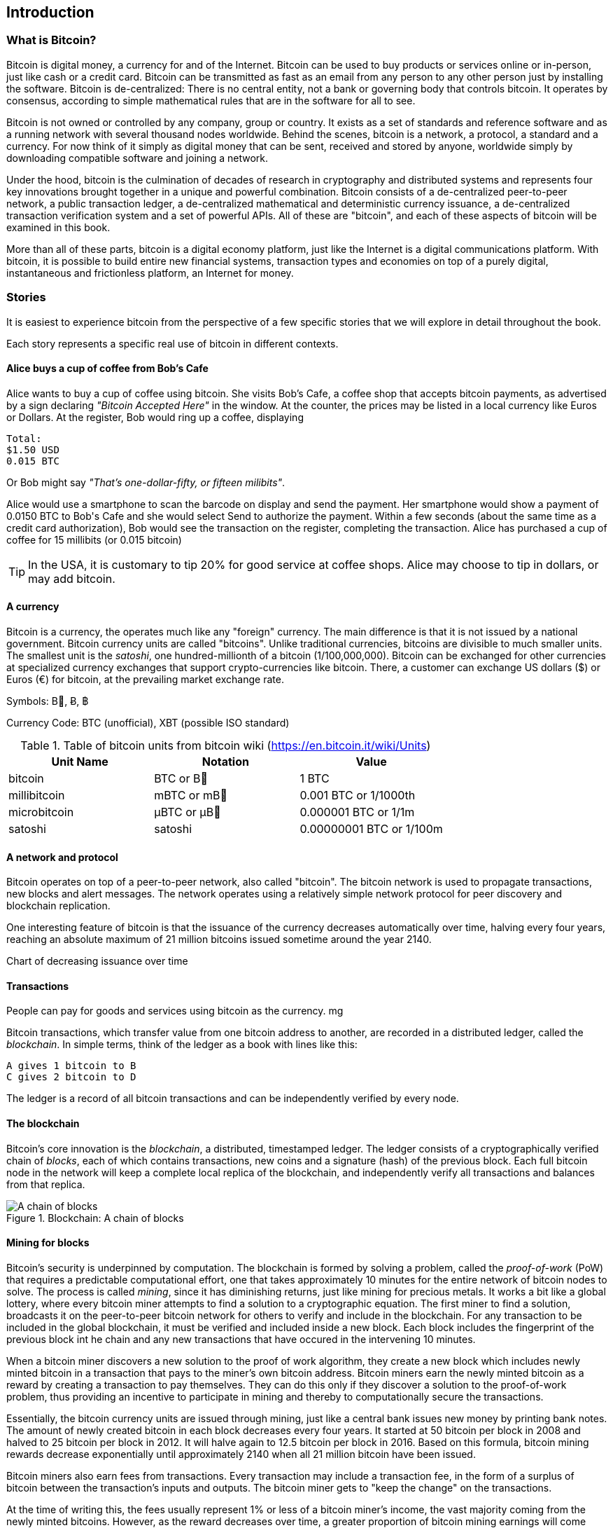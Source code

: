 [[ch00_intro_what_is_bitcoin]]
== Introduction

=== What is Bitcoin?

Bitcoin is digital money, a currency for and of the Internet. Bitcoin can be used to buy products or services online or in-person, just like cash or a credit card. Bitcoin can be transmitted as fast as an email from any person to any other person just by installing the software. Bitcoin is de-centralized: There is no central entity, not a bank or governing body that controls bitcoin. It operates by consensus, according to simple mathematical rules that are in the software for all to see.


Bitcoin is not owned or controlled by any company, group or country. It exists as a set of standards and reference software and as a running network with several thousand nodes worldwide. Behind the scenes, bitcoin is a network, a protocol, a standard and a currency. For now think of it simply as digital money that can be sent, received and stored by anyone, worldwide simply by downloading compatible software and joining a network. 


Under the hood, bitcoin is the culmination of decades of research in cryptography and distributed systems and represents four key innovations brought together in a unique and powerful combination. Bitcoin consists of a de-centralized peer-to-peer network, a public transaction ledger, a de-centralized mathematical and deterministic currency issuance, a de-centralized transaction verification system and a set of powerful APIs. All of these are "bitcoin", and each of these aspects of bitcoin will be examined in this book.

More than all of these parts, bitcoin is a digital economy platform, just like the Internet is a digital communications platform. With bitcoin, it is possible to build entire new financial systems, transaction types and economies on top of a purely digital, instantaneous and frictionless platform, an Internet for money.

=== Stories

It is easiest to experience bitcoin from the perspective of a few specific stories that we will explore in detail throughout the book. 

Each story represents a specific real use of bitcoin in different contexts.


==== Alice buys a cup of coffee from Bob's Cafe

Alice wants to buy a cup of coffee using bitcoin. She visits Bob's Cafe, a coffee shop that accepts bitcoin payments, as advertised by a sign declaring _"Bitcoin Accepted Here"_ in the window. At the counter, the prices may be listed in a local currency like Euros or Dollars. At the register, Bob would ring up a coffee, displaying 

----
Total:
$1.50 USD
0.015 BTC
----

Or Bob might say _"That's one-dollar-fifty, or fifteen milibits"_.

Alice would use a smartphone to scan the barcode on display and send the payment. Her smartphone would show a payment of +0.0150 BTC+ to +Bob's Cafe+ and she would select +Send+ to authorize the payment. Within a few seconds (about the same time as a credit card authorization), Bob would see the transaction on the register, completing the transaction. Alice has purchased a cup of coffee for 15 millibits (or 0.015 bitcoin)

[TIP]
====
In the USA, it is customary to tip 20% for good service at coffee shops. Alice may choose to tip in dollars, or may add bitcoin. 
====

==== A currency

Bitcoin is a currency, the operates much like any "foreign" currency. The main difference is that it is not issued by a national government. Bitcoin currency units are called "bitcoins". Unlike traditional currencies, bitcoins are divisible to much smaller units. The smallest unit is the _satoshi_, one hundred-millionth of a bitcoin (1/100,000,000). Bitcoin can be exchanged for other currencies at specialized currency exchanges that support crypto-currencies like bitcoin. There, a customer can exchange US dollars ($) or Euros (€) for bitcoin, at the prevailing market exchange rate.

Symbols: B⃦, Ƀ, ฿

Currency Code: BTC (unofficial), XBT (possible ISO standard)

[[table_bitcoinunits]]
.Table of bitcoin units from bitcoin wiki (link:$$https://en.bitcoin.it/wiki/Units$$[])
[options="header"]
|=======
| Unit Name | Notation | Value 
| bitcoin	| BTC or B⃦ | 1 BTC 
| millibitcoin | mBTC or mB⃦ | 0.001 BTC or 1/1000th  
| microbitcoin | μBTC or μB⃦| 0.000001 BTC or 1/1m 
| satoshi | satoshi | 0.00000001 BTC or 1/100m 
|=======




==== A network and protocol

Bitcoin operates on top of a peer-to-peer network, also called "bitcoin". The bitcoin network is used to propagate transactions, new blocks and alert messages. The network operates using a relatively simple network protocol for peer discovery and blockchain replication. 


One interesting feature of bitcoin is that the issuance of the currency decreases automatically over time, halving every four years, reaching an absolute maximum of 21 million bitcoins issued sometime around the year 2140. 

[[chart_bitcoin_decreasing_issuance]]
Chart of decreasing issuance over time

==== Transactions

People can pay for goods and services using bitcoin as the currency. mg

Bitcoin transactions, which transfer value from one bitcoin address to another, are recorded in a distributed ledger, called the _blockchain_. In simple terms, think of the ledger as a book with lines like this:

----
A gives 1 bitcoin to B
C gives 2 bitcoin to D
----

The ledger is a record of all bitcoin transactions and can be independently verified by every node.

==== The blockchain

Bitcoin's core innovation is the _blockchain_, a distributed, timestamped ledger. The ledger consists of a cryptographically verified chain of _blocks_, each of which contains transactions, new coins and a signature (hash) of the previous block. Each full bitcoin node in the network will keep a complete local replica of the blockchain, and independently verify all transactions and balances from that replica. 

[[blockchain_diagram]]
.Blockchain: A chain of blocks
image::images/blockchain.png["A chain of blocks"]

==== Mining for blocks

Bitcoin's security is underpinned by computation. The blockchain is formed by solving a problem, called the _proof-of-work_ (PoW) that requires a predictable computational effort, one that takes approximately 10 minutes for the entire network of bitcoin nodes to solve. The process is called _mining_, since it has diminishing returns, just like mining for precious metals. It works a bit like a global lottery, where every bitcoin miner attempts to find a solution to a cryptographic equation. The first miner to find a solution, broadcasts it on the peer-to-peer bitcoin network for others to verify and include in the blockchain. For any transaction to be included in the global blockchain, it must be verified and included inside a new block. Each block includes the fingerprint of the previous block int he chain and any new transactions that have occured in the intervening 10 minutes. 

When a bitcoin miner discovers a new solution to the proof of work algorithm, they create a new block which includes newly minted bitcoin in a transaction that pays to the miner's own bitcoin address. Bitcoin miners earn the newly minted bitcoin as a reward by creating a transaction to pay themselves. They can do this only if they discover a solution to the proof-of-work problem, thus providing an incentive to participate in mining and thereby to computationally secure the transactions. 

Essentially, the bitcoin currency units are issued through mining, just like a central bank issues new money by printing bank notes. The amount of newly created bitcoin in each block decreases every four years. It started at 50 bitcoin per block in 2008 and halved to 25 bitcoin per block in 2012. It will halve again to 12.5 bitcoin per block in 2016. Based on this formula, bitcoin mining rewards decrease exponentially until approximately 2140 when all 21 million bitcoin have been issued. 

Bitcoin miners also earn fees from transactions. Every transaction may include a transaction fee, in the form of a surplus of bitcoin between the transaction's inputs and outputs. The bitcoin miner gets to "keep the change" on the transactions. 

At the time of writing this, the fees usually represent 1% or less of a bitcoin miner's income, the vast majority coming from the newly minted bitcoins. However, as the reward decreases over time, a greater proportion of bitcoin mining earnings will come from fees, until after 2140 all bitcoin miner earnings will be in the form of transaction fees.


==== A transaction language

A simple bitcoin transaction transfers value from one bitcoin address to another. However, there is much more to bitcoin transactions than that. Each transaction is a signed script that is evaluated using a stack-based interpreter. The language of transactions is Forth-like and not Turing-complete as it does not include looping constructs.

A transaction script can make a bitcoin payment payable to the owner of a bitcoin address, to multiple bitcoin addresses, to anyone who solves a riddle, to anyone who guesses a number or to infinitely more complex requirements. 

The transaction script language is extremely powerful and can be used to express very complex and novel transactions. It is examined in more detail in <<complex_transactions>>.


==== An Application Programming Interface (API)

The reference bitcoin software implementation, known as the _Satoshi Client_ and with the application name +bitcoin-qt+ or +bitcoind+, offers a client-level API. The API is available as a JSON/RPC interface and offers programmatic access to bitcoin wallets, th blockchain and the bitcoin network.

=== Getting Bitcoin

There are many different implementations of bitcoin, from the front-end user interface to various libraries, servers and bitcoin network nodes. 

The reference implementation of bitcoin, which combines a full bitcoin network node, a wallet and a user interface is known as the _Satoshi Client_, or also as its executable name +bitcoind+ on Unix-like systems and +bitcoin-qt+ for the graphical user interface component. The Satoshi client is maintained by a network of volunteers as an open source project hosted on Github link:$$https://github.com/bitcoin/bitcoin$$[]. 

==== Full node client or lightweight client?

A full node client is one that stores a local copy of the entire blockchain (the distributed transaction ledger), from the first block (the _Genesis Block_) to the most current block. The blockchain is usually stored in a database, to make indexing and retrieval easier. It is a multi-gigabyte file, at least 8GB at this time. As a result, a full-node client may take several days and quite a bit of disk space to become fully "synchronized" with the network, meaning it has downloaded a full copy of the blockchain up to the most recent block. 

By comparison, a lightweight client does not store a full copy of the blockchain. Instead, it relies on selected trusted servers which can answer queries about the blockchain. As a result, a lightweight client can bootstrap instantly and start processing transactions. However, a lightweight client is always reliant on an external trusted source of data on the blockchain, whereas a full node client can independently validate any transaction without trusted third parties or the counterparty risks they introduce. 

==== Desktop, mobile, web or hybrid wallet?

Bitcoin clients exist in many forms, and for many platforms. The examples in this book will use the reference client as well as several other desktop, mobile and web examples. For practical bitcoin use you may want to try a desktop, mobile and web wallet, or a web/mobile hybrid.

[TIP]
============================================================================
For the purposes of following the examples in this book, we recommend you download and install several bitcoin clients, to compare their capabilities and try out the examples. You must at least download the reference client +bitcoin+, as well as a lightweight client such as Electrum, or Multibit.
============================================================================

==== Obtaining the bitcoin software

===== Reference Client (bitcoind, bitcoin-qt)

Versions for Windows, Mac, Linux and source code can be found at link:$$http://bitcoin.org/en/download$$[]

When you first run the bitcoin-qt application, it will start downloading the full blockchain, several gigabytes of data. It may take several days to fully synchronize the complete blockchain. During that time, the client will display "out of sync" next to balances and show "Synchronizing" in the footer. 

[[bitcoin-qt-firstload]]
.Bitcoin-Qt - The Graphical User Interface, during the blockchain initialization
image::images/bitcoin-qt-firstload.png["bitcoin-qt first run"]


[TIP]
============================================================================
For more immediate use of the bitcoin software, try downloading a lightweight client too, one that does not have a full-node copy of the blockchain.
============================================================================

===== Mobile client

On Android, you can find many bitcoin clients by searching for "bitcoin wallet" in the official application market. The most notable are:

* Andreas Shildbach's Android Bitcoin Wallet link:$$https://play.google.com/store/apps/details?id=de.schildbach.wallet$$[]
* Mycelium light-weight node link$$https://play.google.com/store/apps/details?id=com.mycelium.wallet$$[]
* Blockchain.info hybrid web/mobile wallet link:$$https://play.google.com/store/apps/details?id=piuk.blockchain.android$$[]

Due to restrictions by Apple, there are no wallet applications for iOS. However, you can use web wallets in your iOS browser. 

===== Web wallets

TBD

Risks? Control?


=== History of bitcoin

==== A brief history of money

Money is a means of transferring or storing wealth, at its most basic. It exists in many abstract forms, least abstract (food) to highly abstract (personal cheque). Money has existed for thousands of years. The earliest form of money, recorded as an abstract account of value in written form, is heads of cattle. This is also the origin of the word "capital". Of course, a cow is not abstract, you can eat it. Very early in recorded history we see the emergence of money as an abstract token that represents some other value. Various cultures have used shells, coconuts, beans, salt, spices, feathers etc. These abstract forms of money may hold no inherent value but act only as a representation of value. Abstract forms of money are usually:

* Lightweight and portable
* Hard to counterfeight
* Scarce in the local environment
* etc

Precious metals have been the predominant currency for thousands of years across the world, usually stamped into coins. Modern paper money started as representative of precious metal deposits, but is now representative of treasury debt issued by the central governments. National currencies are issued by government "fiat" and are commonly referred to as _fiat currencies_ by economists. Most of what we consider common features of our monetary system are really only recent inventions, of the late 20th century.

==== A brief history of crypto currencies

Crypto-currencies are digital currencies based on cryptography. The development of crypto currencies started in ...... Essentially, crypto currencies aim to achieve an entirely abstract digital currency, one whose value can be transmitted digitally to a party as payment itself. There are two core challenges with a purely digital currency: how do you control the creation of new currency units and how do you prevent copying or counterfeiting. 

==== Public key cryptography and crypto-currency

Public-key cryptography, or assymetric cryptography, is a key part of a crypto-currency. Surprisingly, the cryptographic keys are not actually stored inside the bitcoin blockchain or the network. Instead, the blockchain only records transactions with digital signatures (hashes) of keys. The keys themselves are completely independent and can be generated and managed by the end users. This enables many of the interesting properties of bitcoin, including de-centralized trust and control. 

In a nutshell, public-key cryptography is like a digital padlock, which can only be opened by the owner of a secret key. The owner of that key can hand out as many copies of the padlock as they want, and others can use it to "lock" bitcoins inside transactions recorded on the blockchain. Only the owner of the key can then unlock and "redeem" these transactions, as only they can open the digital padlock. 

In more specific terms, bitcoin uses Elliptic Curve Cryptography (ECC) on the secp256k1 curve, defined by link:$$http://www.secg.org/index.php?action=secg,docs_secg$$[SEC 2: Recommended Elliptic Curve Domain Parameters version 2.0]. The name secp256k1 indicates a curve whose points are a prime field, with a 256-bit prime and the k indicating a Koblitz curve variant.

The end-user, or the wallet application they are using, will generate a new key-pair using a random seed. The key pair consists of a secret part the _private key_ and a public part, the _public key_. 

In bitcoin, the public key is represented as a _bitcoin address_, which looks like this **`1HvHT6B3ZVT8nWCdVx3CKr8PRUMCNhZTqD`**. 

The address itself is encoded in a format known as +Base58Check+, which is +Base58+ with a checksum. Base58 encoding is similar to a commonly used +Base64+ encoding used in HTTP and other protocols, but with a reduced 58-character set, removing ambiguous characters such as +O,0,o,I,i,l,1|+. 

The Base58Check address includes a checksum, composed of the last 4 digits of the SHA256 of the address, appended to the address. The resulting 27-34 character string starts with the number **`1`**, which is the "main" network prefix. We will see examples of other prefixes on addresses, such as **`3`** for the test-net bitcoin test network as well as those denoting alternative crypto-currencies. 

By sharing this bitcoin address (eg. 1HvHT6B3ZVT8nWCdVx3CKr8PRUMCNhZTqD), the owner of this address can request payments from others. When others "send" bitcoin to this address, essentially they are creating a transaction assigning ownership of pre-existing bitcoin in the blockchain to this address. This makes it possible for the owner of this address to create future transactions "spending" some or all of those pre-existing bitcoins, by using the secret key to sign a spending transaction. 


==== Peer-to-Peer networks

Bitcoin is more than just a currency, it is also the payment network that carries all of the transactions of that currency. Well, almost all, as we will see in examining "off-blockchain" transactions later in this book. 

The bitcoin network is a peer-to-peer network, which is formed by all the bitcoin clients that are running a full-node client. At any moment, the bitcoin network can range in size anywhere from a tens of thousands to hundreds of thousands of nodes. Only a tiny subset of those is required to operate, but good network propagation and distribution ensures resillience and survivability of the overall bitcoin network. 

You can see a graphical representation of the nodes seen on the bitcoin network by visiting a popular chart on blockchain.info link:$$https://blockchain.info/nodes-globe$$[]

In the bitcoin peer-to-peer network, the nodes are much more sophisticated than most p2p networks. All nodes can validate the basic information inside a block for themselves and confirm the transactions. A full-node client can independently confirm each and every bitcoin in every transaction, in an unbroken chain all the way back to it's genesis in a newly minted block. The network therefore plays a subordinate role. It propagates transactions, but those transactions are independently verified by the nodes. The network is not trusted per-se, as each node does not depend on any third-party for trust. Instead, the network facilitates the propagation of blocks so that nodes that are mining can create new blocks and all nodes can verify them. 

The bitcoin network essentially carries two types of data: unconfirmed transactions and mined blocks. The bitcoin network is used to propagate transactions between bitcoin users, ensuring that they are included in the blockchain when the next new block is mined. The networks gets the transactions to the miners and propagates newly mined blocks to all the clients. 

A new bitcoin client can join the network and request any block, reconstructing the blockchain from the first (Genesis) block, all the way to the most recently mined block. Since each client also contains a static digital copy of the first block embedded in the source code, it can independently verify the entire blockchain. For example, a new client would request block with height "1", and verify that it is correct and contains the correct signature for block "0", the genesis block. Now, the client has bootstrapped the blockchain, independently verifying block "1", and now has a blockchain of height "1". From here, the client can request a block with height "2" from the network. If that can be validated as a valid block that can be added, then the blockchain is confirmed to height "2" etc. After a day or more, several hundred thousand blocks later, the network node can catch up and find that it has the same height as the majority of the network. Since the node has independently verified all of the blocks, it can confirm each transaction and bitcoin ever spent as valid without reference to any external authority. The only block trusted is the genesis block embedded within, the rest of the trust is derived experientially and independently. 

==== Why would I use bitcoin

===== As a merchant

Bitcoin's transaction fees are relatively flat and extremely low, compared to traditional payment networks. The current fee implementation is based on the size of a transaction's storage entry in the blockchain in bytes, with most transactions simply accepting the minimum fee of 0.5 millibits, or approximately 5 US cents at the time of writing, much lower than any other payment system. 

Unlike traditional payment systems, bitcoin offers irreversible payments. Once a transaction is confirmed in the blockchain, the bitcoins are locked with the merchant keys and _cannot_ be reversed by anyone. This is especially important for merchants who operate online or shipping-based businesses, where a reversed charge on shipped merchandise is a significant and recurring problem.

===== As a consumer
===== As a developer, integrator

Bitcoin is a developer's paradise. Where traditional banking and payment systems depend on exclusion as the means of securing the systems, bitcoin uses computation as the basis for its trust model. As a result, the network, protocol, transaction language and APIs are completely open and anyone can interact with the entire bitcoin system at any level. There is a wealth of progrmmatic interfaces at every layer, allowing developers and integrators to mash, code, hack and interface with bitcoin's internals. 

===== As an entrepreneur

Bitcoin represents a new frontier, and they need everything (quote)

===== As an investor

Bitcoin is a strange asset class. It's not exactly a commodity, a currency, a stock or a fund. It is a bit of all of those and more, an asset class unto itself. Furthermore, there are other crypto-currencies and they can be traded for each other. Crypto currencies are a whole new world of asset classes that underpin independent and low-friction online economies.